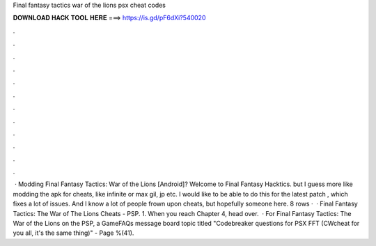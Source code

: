 Final fantasy tactics war of the lions psx cheat codes

𝐃𝐎𝐖𝐍𝐋𝐎𝐀𝐃 𝐇𝐀𝐂𝐊 𝐓𝐎𝐎𝐋 𝐇𝐄𝐑𝐄 ===> https://is.gd/pF6dXi?540020

.

.

.

.

.

.

.

.

.

.

.

.

 · Modding Final Fantasy Tactics: War of the Lions [Android]? Welcome to Final Fantasy Hacktics. but I guess more like modding the apk for cheats, like infinite or max gil, jp etc. I would like to be able to do this for the latest patch , which fixes a lot of issues. And I know a lot of people frown upon cheats, but hopefully someone here. 8 rows ·  · Final Fantasy Tactics: The War of The Lions Cheats - PSP. 1. When you reach Chapter 4, head over.  · For Final Fantasy Tactics: The War of the Lions on the PSP, a GameFAQs message board topic titled "Codebreaker questions for PSX FFT (CWcheat for you all, it's the same thing)" - Page %(41).